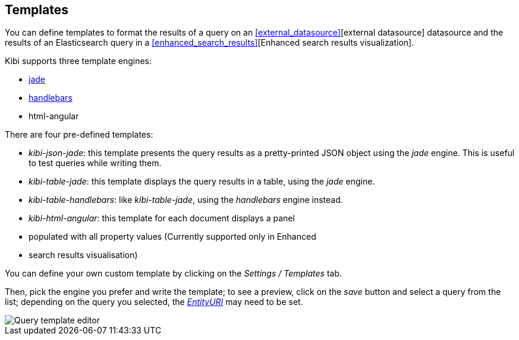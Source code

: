 [[datasource-templates]]
== Templates

You can define templates to format the results of a query on an
<<external_datasource>>[external datasource] datasource and the results of an
Elasticsearch query in a <<enhanced_search_results>>[Enhanced search results
visualization].

Kibi supports three template engines:

* http://jade-lang.com/[jade]
* http://handlebarsjs.com/[handlebars]
* html-angular

There are four pre-defined templates:

* _kibi-json-jade_: this template presents the query results as a pretty-printed
JSON object using the _jade_ engine. This is useful to test queries while
writing them.
* _kibi-table-jade_: this template displays the query results in a table,
using the _jade_ engine.
* _kibi-table-handlebars_: like _kibi-table-jade_, using the _handlebars_
engine instead.
* _kibi-html-angular_: this template for each document displays a panel
* populated with all property values (Currently supported only in Enhanced
* search results visualisation)

You can define your own custom template by clicking on the _Settings / Templates_
tab.

Then, pick the engine you prefer and write the template; to see a preview,
click on the _save_ button and select a query from the list;
depending on the query you selected, the <<query-variables,_EntityURI_>> may
need to be set.

image::images/external_sources/templates_editor.png["Query template editor",align="center"]

